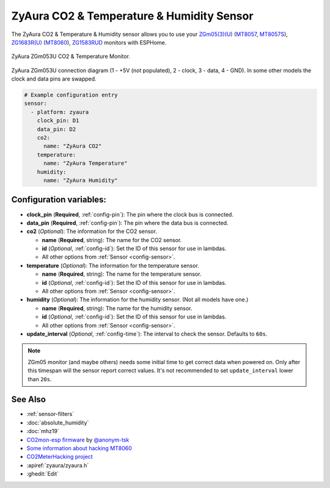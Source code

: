 ZyAura CO2 & Temperature & Humidity Sensor
==========================================

.. seo::
    :description: Instructions for setting up ZyAura co2, temperature and humidity monitors.
    :image: zgm053.jpg
    :keywords: CO2, MT8057, MT8057S, MT8060, ZGm05, ZGm053U, ZG1683R, ZG1583RUD

The ZyAura CO2 & Temperature & Humidity sensor allows you to use your
`ZGm05(3)(U) <http://www.zyaura.com/products/ZGm05.asp>`__
(`MT8057 <https://masterkit.ru/shop/1266110>`__, `MT8057S <https://medgadgets.ru/shop/kit-mt8057.html>`__),
`ZG1683R(U) <http://www.zyaura.com/products/ZG1683R.asp>`__ (`MT8060 <https://masterkit.ru/shop/1921398>`__),
`ZG1583RUD <http://www.zyaura.com/products/ZG1583RUD.asp>`__
monitors with ESPHome.

.. figure:: images/zgm053-full.jpg
    :align: center
    :width: 80.0%

    ZyAura ZGm053U CO2 & Temperature Monitor.

.. figure:: images/zgm053-connection.jpg
    :align: center
    :width: 80.0%

    ZyAura ZGm053U connection diagram (1 - +5V (not populated), 2 - clock, 3 - data, 4 - GND). In some other models the clock and data pins are swapped.

.. code-block:: yaml

    # Example configuration entry
    sensor:
      - platform: zyaura
        clock_pin: D1
        data_pin: D2
        co2:
          name: "ZyAura CO2"
        temperature:
          name: "ZyAura Temperature"
        humidity:
          name: "ZyAura Humidity"

Configuration variables:
------------------------

- **clock_pin** (**Required**, :ref:`config-pin`): The pin where the clock bus is connected.
- **data_pin** (**Required**, :ref:`config-pin`): The pin where the data bus is connected.
- **co2** (*Optional*): The information for the CO2 sensor.

  - **name** (**Required**, string): The name for the CO2 sensor.
  - **id** (*Optional*, :ref:`config-id`): Set the ID of this sensor for use in lambdas.
  - All other options from :ref:`Sensor <config-sensor>`.

- **temperature** (*Optional*): The information for the temperature sensor.

  - **name** (**Required**, string): The name for the temperature sensor.
  - **id** (*Optional*, :ref:`config-id`): Set the ID of this sensor for use in lambdas.
  - All other options from :ref:`Sensor <config-sensor>`.

- **humidity** (*Optional*): The information for the humidity sensor. (Not all models have one.)

  - **name** (**Required**, string): The name for the humidity sensor.
  - **id** (*Optional*, :ref:`config-id`): Set the ID of this sensor for use in lambdas.
  - All other options from :ref:`Sensor <config-sensor>`.

- **update_interval** (*Optional*, :ref:`config-time`): The interval to check the
  sensor. Defaults to ``60s``.


.. note::

    ZGm05 monitor (and maybe others) needs some initial time to get correct data when powered
    on. Only after this timespan will the sensor report correct values. It's not recommended to set
    ``update_interval`` lower than ``20s``.

See Also
--------

- :ref:`sensor-filters`
- :doc:`absolute_humidity`
- :doc:`mhz19`
- `CO2mon-esp firmware <https://github.com/Anonym-tsk/co2mon-esp>`__ by `@anonym-tsk <https://github.com/Anonym-tsk>`__
- `Some information about hacking MT8060 <https://habr.com/ru/company/dadget/blog/394333/>`__
- `CO2MeterHacking project <https://revspace.nl/CO2MeterHacking>`__
- :apiref:`zyaura/zyaura.h`
- :ghedit:`Edit`
